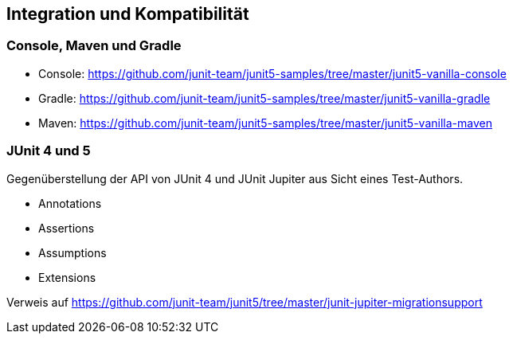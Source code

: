 

== Integration und Kompatibilität

=== Console, Maven und Gradle

- Console: https://github.com/junit-team/junit5-samples/tree/master/junit5-vanilla-console

- Gradle: https://github.com/junit-team/junit5-samples/tree/master/junit5-vanilla-gradle

- Maven: https://github.com/junit-team/junit5-samples/tree/master/junit5-vanilla-maven


=== JUnit 4 und 5

Gegenüberstellung der API von JUnit 4 und JUnit Jupiter aus Sicht eines Test-Authors.

- Annotations
- Assertions
- Assumptions
- Extensions

Verweis auf https://github.com/junit-team/junit5/tree/master/junit-jupiter-migrationsupport

